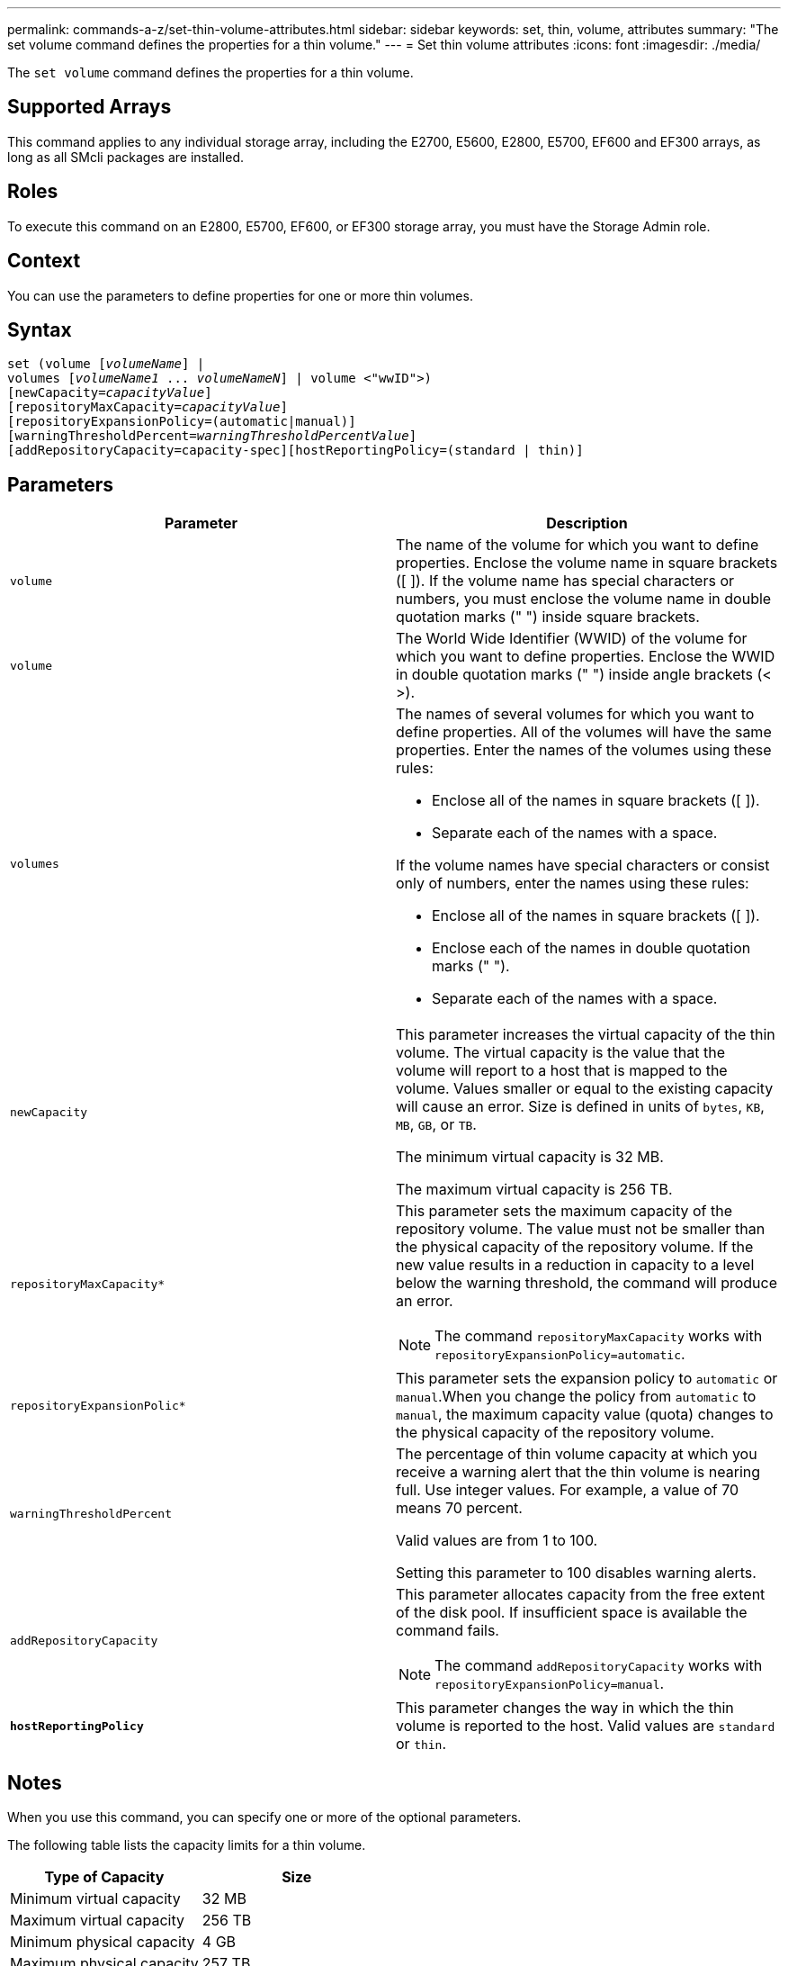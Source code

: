 ---
permalink: commands-a-z/set-thin-volume-attributes.html
sidebar: sidebar
keywords: set, thin, volume, attributes
summary: "The set volume command defines the properties for a thin volume."
---
= Set thin volume attributes
:icons: font
:imagesdir: ./media/

[.lead]
The `set volume` command defines the properties for a thin volume.

== Supported Arrays

This command applies to any individual storage array, including the E2700, E5600, E2800, E5700, EF600 and EF300 arrays, as long as all SMcli packages are installed.

== Roles

To execute this command on an E2800, E5700, EF600, or EF300 storage array, you must have the Storage Admin role.

== Context

You can use the parameters to define properties for one or more thin volumes.

== Syntax

[subs=+macros]
----
set (volume pass:quotes[[_volumeName_]] |
volumes pass:quotes[[_volumeName1_ ... _volumeNameN_]] | volume <"wwID">)
[newCapacity=pass:quotes[_capacityValue_]]
[repositoryMaxCapacity=pass:quotes[_capacityValue_]]
[repositoryExpansionPolicy=(automatic|manual)]
[warningThresholdPercent=pass:quotes[_warningThresholdPercentValue_]]
[addRepositoryCapacity=capacity-spec][hostReportingPolicy=(standard | thin)]
----

== Parameters

[cols="2*",options="header"]
|===
| Parameter| Description
a|
`volume`
a|
The name of the volume for which you want to define properties. Enclose the volume name in square brackets ([ ]). If the volume name has special characters or numbers, you must enclose the volume name in double quotation marks (" ") inside square brackets.

a|
`volume`
a|
The World Wide Identifier (WWID) of the volume for which you want to define properties. Enclose the WWID in double quotation marks (" ") inside angle brackets (< >).
a|
`volumes`
a|
The names of several volumes for which you want to define properties. All of the volumes will have the same properties. Enter the names of the volumes using these rules:

* Enclose all of the names in square brackets ([ ]).
* Separate each of the names with a space.

If the volume names have special characters or consist only of numbers, enter the names using these rules:

* Enclose all of the names in square brackets ([ ]).
* Enclose each of the names in double quotation marks (" ").
* Separate each of the names with a space.

a|
`newCapacity`
a|
This parameter increases the virtual capacity of the thin volume. The virtual capacity is the value that the volume will report to a host that is mapped to the volume. Values smaller or equal to the existing capacity will cause an error. Size is defined in units of `bytes`, `KB`, `MB`, `GB`, or `TB`.

The minimum virtual capacity is 32 MB.

The maximum virtual capacity is 256 TB.

a|
`repositoryMaxCapacity*`
a|
This parameter sets the maximum capacity of the repository volume. The value must not be smaller than the physical capacity of the repository volume. If the new value results in a reduction in capacity to a level below the warning threshold, the command will produce an error.
[NOTE]
====
The command `repositoryMaxCapacity` works with `repositoryExpansionPolicy=automatic`.
====

a|
`repositoryExpansionPolic*`
a|
This parameter sets the expansion policy to `automatic` or `manual`.When you change the policy from `automatic` to `manual`, the maximum capacity value (quota) changes to the physical capacity of the repository volume.
a|
`warningThresholdPercent`
a|
The percentage of thin volume capacity at which you receive a warning alert that the thin volume is nearing full. Use integer values. For example, a value of 70 means 70 percent.

Valid values are from 1 to 100.

Setting this parameter to 100 disables warning alerts.

a|
`addRepositoryCapacity`
a|
This parameter allocates capacity from the free extent of the disk pool. If insufficient space is available the command fails.
[NOTE]
====
The command `addRepositoryCapacity` works with `repositoryExpansionPolicy=manual`.
====

a|
`*hostReportingPolicy*`
a|
This parameter changes the way in which the thin volume is reported to the host. Valid values are `standard` or `thin`.
|===

== Notes

When you use this command, you can specify one or more of the optional parameters.

The following table lists the capacity limits for a thin volume.

[cols="2*",options="header"]
|===
| Type of Capacity| Size
a|
Minimum virtual capacity
a|
32 MB
a|
Maximum virtual capacity
a|
256 TB
a|
Minimum physical capacity
a|
4 GB
a|
Maximum physical capacity
a|
257 TB
|===
Thin volumes support all of the operations that standard volumes do with the following exceptions:

* You cannot change the segment size of a thin volume.
* You cannot enable the pre-read redundancy check for a thin volume.
* You cannot use a thin volume as the target volume in a volume copy.
* You cannot use a thin volume in a Synchronous Mirroring operation.

If you want to change a thin volume to a standard volume, use the volume copy operation to create a copy of the thin volume. The target of a volume copy is always a standard volume.

== Minimum firmware level

7.83

